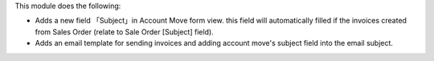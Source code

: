 This module does the following:

* Adds a new field 「Subject」in Account Move form view.
  this field will automatically filled if the invoices created from Sales Order (relate to Sale Order [Subject] field).
* Adds an email template for sending invoices and adding account move's subject field into the email subject.
